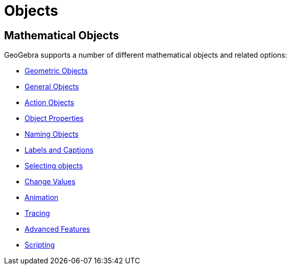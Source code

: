 = Objects

== Mathematical Objects

GeoGebra supports a number of different mathematical objects and related options:

* xref:/Geometric_Objects.adoc[Geometric Objects]
* xref:/General_Objects.adoc[General Objects]
* xref:/Action_Objects.adoc[Action Objects]
* xref:/Object_Properties.adoc[Object Properties]
* xref:/Naming_Objects.adoc[Naming Objects]
* xref:/Labels_and_Captions.adoc[Labels and Captions]
* xref:/Selecting_objects.adoc[Selecting objects]
* xref:/Change_Values.adoc[Change Values]
* xref:/Animation.adoc[Animation]
* xref:/Tracing.adoc[Tracing]
* xref:/Advanced_Features.adoc[Advanced Features]
* xref:/Scripting.adoc[Scripting]
